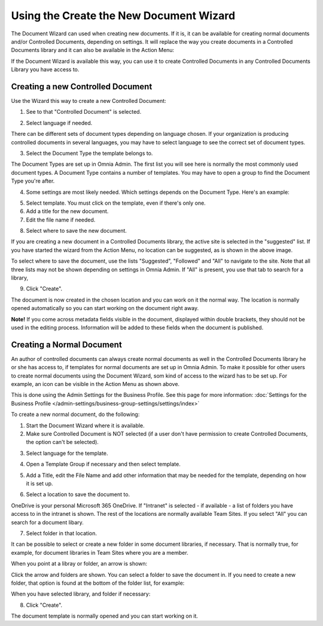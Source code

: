 Using the Create the New Document Wizard
============================================

The Document Wizard can used when creating new documents. If it is, it can be available for creating normal documents and/or Controlled Documents, depending on settings. It will replace the way you create documents in a Controlled Documents library and it can also be available in the Action Menu:

.. image:: action-menu-document-wizard.png

If the Document Wizard is available this way, you can use it to create Controlled Documents in any Controlled Documents Library you have access to.

Creating a new Controlled Document
************************************
Use the Wizard this way to create a new Controlled Document:

1. See to that "Controlled Document" is selected.

.. image:: new-controlled-1-new2.png

2. Select language if needed.

.. image:: document-wizard-language-new2.png

There can be different sets of document types depending on language chosen. If your organization is producing controlled documents in several languages, you may have to select language to see the correct set of document types.

3. Select the Document Type the template belongs to.

The Document Types are set up in Omnia Admin. The first list you will see here is normally the most commonly used document types. A Document Type contains a number of templates. You may have to open a group to find the Document Type you're after.

4. Some settings are most likely needed. Which settings depends on the Document Type. Here's an example:

.. image:: new-controlled-4-new2.png

5. Select template. You must click on the template, even if there's only one.
6. Add a title for the new document.
7. Edit the file name if needed.

.. image:: new-controlled-5-new2.png

8. Select where to save the new document. 

.. image:: new-controlled-6-new2.png

If you are creating a new document in a Controlled Documents library, the active site is selected in the "suggested" list. If you have started the wizard from the Action Menu, no location can be suggested, as is shown in the above image.

To select where to save the document, use the lists "Suggested", "Followed" and "All" to navigate to the site. Note that all three lists may not be shown depending on settings in Omnia Admin. If "All" is present, you use that tab to search for a library,

9. Click "Create".

.. image:: new-controlled-7-new2.png

The document is now created in the chosen location and you can work on it the normal way. The location is normally opened automatically so you can start working on the document right away.

.. image:: new-controlled-8-new2.png

**Note!** If you come across metadata fields visible in the document, displayed within double brackets, they should not be used in the editing process. Information will be added to these fields when the document is published.

Creating a Normal Document
****************************
An author of controlled documents can always create normal documents as well in the Controlled Documents library he or she has access to, if templates for normal documents are set up in Omnia Admin. To make it possible for other users to create normal documents using the Document Wizard, som kind of access to the wizard has to be set up. For example, an icon can be visible in the Action Menu as shown above.

This is done using the Admin Settings for the Business Profile. See this page for more information: :doc:`Settings for the Business Profile </admin-settings/business-group-settings/settings/index>`

To create a new normal document, do the following:

1. Start the Document Wizard where it is available.
2. Make sure Controlled Document is NOT selected (if a user don't have permission to create Controlled Documents, the option can't be selected).

.. image:: normal-document-1-new2.png

3. Select language for the template.

.. image:: normal-document-2-new2.png

4. Open a Template Group if necessary and then select template.

.. image:: normal-document-3-new2.png

5. Add a Title, edit the File Name and add other information that may be needed for the template, depending on how it is set up.

.. image:: normal-document-4-new2.png

6. Select a location to save the document to.

.. image:: normal-document-5-new2.png

OneDrive is your personal Microsoft 365 OneDrive. If "Intranet" is selected - if available - a list of folders you have access to in the intranet is shown. The rest of the locations are normally available Team Sites. If you select "All" you can search for a document libary.

7. Select folder in that location.

.. image:: normal-document-6-new2.png

It can be possible to select or create a new folder in some document libraries, if necessary. That is normally true, for example, for document libraries in Team Sites where you are a member.

When you point at a libray or folder, an arrow is shown:

.. image:: normal-document-arrow.png

Click the arrow and folders are shown. You can select a folder to save the document in. If you need to create a new folder, that option is found at the bottom of the folder list, for example:

.. image:: normal-document-folders.png

When you have selected library, and folder if necessary:

8. Click "Create".

.. image:: normal-document-7-new2.png

The document template is normally opened and you can start working on it. 


